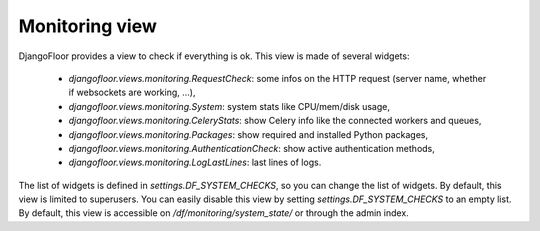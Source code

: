 Monitoring view
===============

.. image:: _static/monitoring.png


DjangoFloor provides a view to check if everything is ok.
This view is made of several widgets:

  * `djangofloor.views.monitoring.RequestCheck`: some infos on the HTTP request (server name, whether if websockets are working, …),
  * `djangofloor.views.monitoring.System`: system stats like CPU/mem/disk usage,
  * `djangofloor.views.monitoring.CeleryStats`: show Celery info like the connected workers and queues,
  * `djangofloor.views.monitoring.Packages`: show required and installed Python packages,
  * `djangofloor.views.monitoring.AuthenticationCheck`: show active authentication methods,
  * `djangofloor.views.monitoring.LogLastLines`: last lines of logs.

The list of widgets is defined in `settings.DF_SYSTEM_CHECKS`, so you can change the list of widgets. By default, this view is limited to superusers.
You can easily disable this view by setting `settings.DF_SYSTEM_CHECKS` to an empty list.
By default, this view is accessible on `/df/monitoring/system_state/` or through the admin index.
